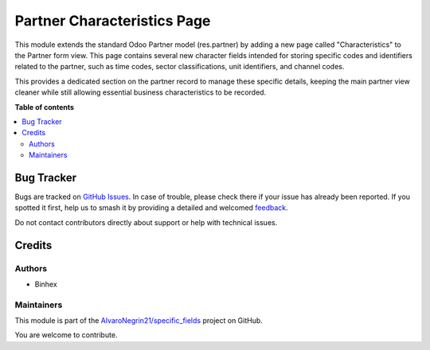 ============================
Partner Characteristics Page
============================

.. 
   !!!!!!!!!!!!!!!!!!!!!!!!!!!!!!!!!!!!!!!!!!!!!!!!!!!!
   !! This file is generated by oca-gen-addon-readme !!
   !! changes will be overwritten.                   !!
   !!!!!!!!!!!!!!!!!!!!!!!!!!!!!!!!!!!!!!!!!!!!!!!!!!!!
   !! source digest: sha256:083566c7cd4c39c0a08421290fe7860ed6657827103eab908c1315984a7c34b5
   !!!!!!!!!!!!!!!!!!!!!!!!!!!!!!!!!!!!!!!!!!!!!!!!!!!!

.. |badge1| image:: https://img.shields.io/badge/maturity-Beta-yellow.png
    :target: https://odoo-community.org/page/development-status
    :alt: Beta
.. |badge2| image:: https://img.shields.io/badge/licence-LGPL--3-blue.png
    :target: http://www.gnu.org/licenses/lgpl-3.0-standalone.html
    :alt: License: LGPL-3
.. |badge3| image:: https://img.shields.io/badge/github-AlvaroNegrin21%2Fspecific_fields-lightgray.png?logo=github
    :target: https://github.com/AlvaroNegrin21/specific_fields/tree/17.0/partner_characteristics
    :alt: AlvaroNegrin21/specific_fields

|badge1| |badge2| |badge3|

This module extends the standard Odoo Partner model (res.partner) by
adding a new page called "Characteristics" to the Partner form view.
This page contains several new character fields intended for storing
specific codes and identifiers related to the partner, such as time
codes, sector classifications, unit identifiers, and channel codes.

This provides a dedicated section on the partner record to manage these
specific details, keeping the main partner view cleaner while still
allowing essential business characteristics to be recorded.

**Table of contents**

.. contents::
   :local:

Bug Tracker
===========

Bugs are tracked on `GitHub Issues <https://github.com/AlvaroNegrin21/specific_fields/issues>`_.
In case of trouble, please check there if your issue has already been reported.
If you spotted it first, help us to smash it by providing a detailed and welcomed
`feedback <https://github.com/AlvaroNegrin21/specific_fields/issues/new?body=module:%20partner_characteristics%0Aversion:%2017.0%0A%0A**Steps%20to%20reproduce**%0A-%20...%0A%0A**Current%20behavior**%0A%0A**Expected%20behavior**>`_.

Do not contact contributors directly about support or help with technical issues.

Credits
=======

Authors
-------

* Binhex

Maintainers
-----------

This module is part of the `AlvaroNegrin21/specific_fields <https://github.com/AlvaroNegrin21/specific_fields/tree/17.0/partner_characteristics>`_ project on GitHub.

You are welcome to contribute.
